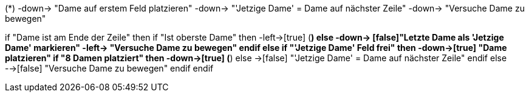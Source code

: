 [uml, file=Activitiy.png]
--

(*) -down-> "Dame auf erstem Feld platzieren"
-down-> "'Jetzige Dame' = Dame auf nächster Zeile"
-down-> "Versuche Dame zu bewegen"

if "Dame ist am Ende der Zeile" then
  if "Ist oberste Dame"  then
    -left->[true] (*)
  else
    -down-> [false]"Letzte Dame als 'Jetzige Dame' markieren"
    -left-> "Versuche Dame zu bewegen"
  endif
else
  if "'Jetzige Dame' Feld frei" then
    -down->[true] "Dame platzieren"
    if "8 Damen platziert" then
      -down->[true] (*)
    else
      ->[false] "'Jetzige Dame' = Dame auf nächster Zeile"
    endif
  else
    -->[false] "Versuche Dame zu bewegen"
  endif
endif

--